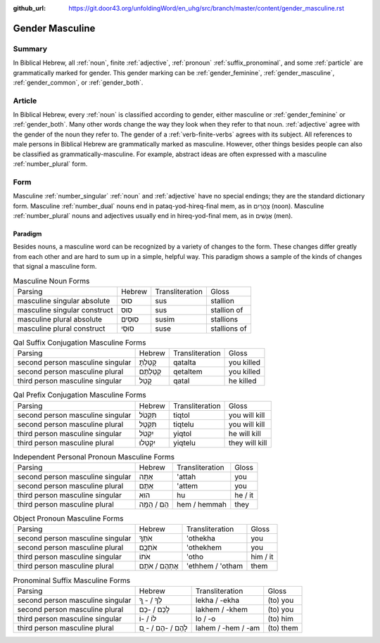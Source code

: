 :github_url: https://git.door43.org/unfoldingWord/en_uhg/src/branch/master/content/gender_masculine.rst

.. _gender_masculine:

Gender Masculine
================

Summary
-------

In Biblical Hebrew, all :ref:`noun`, finite :ref:`adjective`,
:ref:`pronoun` :ref:`suffix_pronominal`,
and some :ref:`particle`
are grammatically marked for gender. This gender marking can be
:ref:`gender_feminine`, :ref:`gender_masculine`, :ref:`gender_common`, or :ref:`gender_both`.

Article
-------

In Biblical Hebrew, every :ref:`noun`
is classified according to gender, either masculine or
:ref:`gender_feminine` or :ref:`gender_both`.
Many other words change the way they look when they refer to that noun.
:ref:`adjective`
agree with the gender of the noun they refer to. The gender of a :ref:`verb-finite-verbs`
agrees with its subject. All references to male persons in Biblical
Hebrew are grammatically marked as masculine. However, other things
besides people can also be classified as grammatically-masculine. For
example, abstract ideas are often expressed with a masculine
:ref:`number_plural` form.

Form
----

Masculine :ref:`number_singular` :ref:`noun` and :ref:`adjective`
have no special endings; they are the standard dictionary form.
Masculine :ref:`number_dual`
nouns end in pataq-yod-hireq-final mem, as in צָהֳרַיִם (noon).
Masculine :ref:`number_plural`
nouns and adjectives usually end in hireq-yod-final mem, as in אֲנָשִׁים
(men).

Paradigm
~~~~~~~~

Besides nouns, a masculine word can be recognized by a variety of
changes to the form. These changes differ greatly from each other and
are hard to sum up in a simple, helpful way. This paradigm shows a
sample of the kinds of changes that signal a masculine form.

.. csv-table:: Masculine Noun Forms

  Parsing,Hebrew,Transliteration,Gloss
  masculine singular absolute,סוּס,sus,stallion
  masculine singular construct,סוּס,sus,stallion of
  masculine plural absolute,סוּסִים,susim,stallions
  masculine plural construct,סוּסֵי,suse,stallions of

.. csv-table:: Qal Suffix Conjugation Masculine Forms

  Parsing,Hebrew,Transliteration,Gloss
  second person masculine singular,קָטַלְתָּ,qatalta,you killed
  second person masculine plural,קְטַלְתֶּם,qetaltem,you killed
  third person masculine singular,קָטַל,qatal,he killed

.. csv-table:: Qal Prefix Conjugation Masculine Forms

  Parsing,Hebrew,Transliteration,Gloss
  second person masculine singular,תִּקְטֹל,tiqtol,you will kill
  second person masculine plural,תִּקְטְל,tiqtelu,you will kill
  third person masculine singular,יִקְטֹל,yiqtol,he will kill
  third person masculine plural,יִקְטְלוּ,yiqtelu,they will kill

.. csv-table:: Independent Personal Pronoun Masculine Forms

  Parsing,Hebrew,Transliteration,Gloss
  second person masculine singular,אַתָּה,'attah,you
  second person masculine plural,אַתֶּם,'attem,you
  third person masculine singular,הוּא,hu,he / it
  third person masculine plural,הֵם / הֵמָּה,hem / hemmah,they

.. csv-table:: Object Pronoun Masculine Forms

  Parsing,Hebrew,Transliteration,Gloss
  second person masculine singular,אֹתְךָ,'othekha,you
  second person masculine plural,אֹתְכֶֶם,'othekhem,you
  third person masculine singular,אֹתוֹ,'otho,him / it
  third person masculine plural,אֶתְהֶם / אֹתָם,'ethhem / 'otham,them

.. csv-table:: Pronominal Suffix Masculine Forms

  Parsing,Hebrew,Transliteration,Gloss
  second person masculine singular,לְךָ / - ְךָ,lekha / -ekha,(to) you
  second person masculine plural,לָכֶם / -כֶם,lakhem / -khem,(to) you
  third person masculine singular,לוֹ / -וֹ,lo / -o,(to) him
  third person masculine plural,לָהֶם / -הֶם / - ָם,lahem / -hem / -am,(to) them
